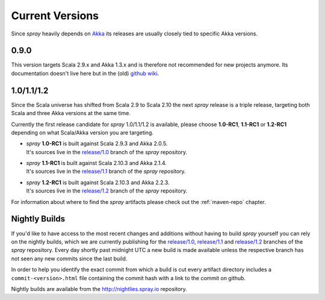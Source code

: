 .. _Current Versions:

Current Versions
================

Since *spray* heavily depends on Akka_ its releases are usually closely tied to specific Akka versions.


0.9.0
-----

This version targets Scala 2.9.x and Akka 1.3.x and is therefore not recommended for new projects anymore.
Its documentation doesn't live here but in the (old) `github wiki`_.


1.0/1.1/1.2
-----------

Since the Scala universe has shifted from Scala 2.9 to Scala 2.10 the next *spray* release is a triple release,
targeting both Scala and three Akka versions at the same time.

Currently the first release candidate for *spray* 1.0/1.1/1.2 is available, please choose |1.0|, |1.1| or
|1.2| depending on what Scala/Akka version you are targeting.

.. rst-class:: wide

- | *spray* |1.0| is built against Scala 2.9.3 and Akka 2.0.5.
  | It's sources live in the `release/1.0`_ branch of the *spray* repository.

- | *spray* |1.1| is built against Scala 2.10.3 and Akka 2.1.4.
  | It's sources live in the `release/1.1`_ branch of the *spray* repository.

- | *spray* |1.2| is built against Scala 2.10.3 and Akka 2.2.3.
  | It's sources live in the `release/1.2`_ branch of the *spray* repository.

For information about where to find the *spray* artifacts please check out the :ref:`maven-repo` chapter.

.. |1.0| replace:: **1.0-RC1**
.. |1.1| replace:: **1.1-RC1**
.. |1.2| replace:: **1.2-RC1**


Nightly Builds
--------------

If you'd like to have access to the most recent changes and additions without having to build *spray* yourself you can
rely on the nightly builds, which we are currently publishing for the `release/1.0`_, `release/1.1`_ and `release/1.2`_
branches of the *spray* repository. Every day shortly past midnight UTC a new build is made available unless the
respective branch has not seen any new commits since the last build.

In order to help you identify the exact commit from which a build is cut every artifact directory includes a
``commit-<version>.html`` file containing the commit hash with a link to the commit on github.

Nightly builds are available from the http://nightlies.spray.io repository.

.. _akka: http://akka.io
.. _github wiki: https://github.com/spray/spray/wiki
.. _master: https://github.com/spray/spray
.. _release/1.0: https://github.com/spray/spray/tree/release/1.0
.. _release/1.1: https://github.com/spray/spray/tree/release/1.1
.. _release/1.2: https://github.com/spray/spray/tree/release/1.2
